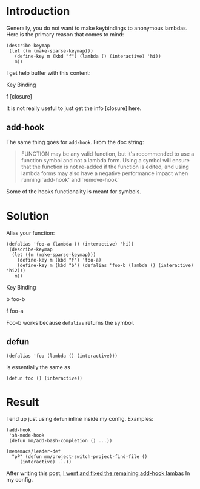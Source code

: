 * Introduction

Generally, you do not want to make keybindings to anonymous lambdas.
Here is the primary reason that comes to mind:

#+begin_src elisp
(describe-keymap
 (let ((m (make-sparse-keymap)))
   (define-key m (kbd "f") (lambda () (interactive) 'hi))
   m))
#+end_src

I get help buffer with this content:

#+begin_example
Key             Binding

f		[closure]
#+end_quote

It is not really useful to just get the info [closure] here.

** add-hook

The same thing goes for ~add-hook~. From the doc string:

#+begin_quote
FUNCTION may be any valid function, but it's recommended to use a
function symbol and not a lambda form.  Using a symbol will
ensure that the function is not re-added if the function is
edited, and using lambda forms may also have a negative
performance impact when running `add-hook' and `remove-hook'
#+end_quote

Some of the hooks functionality is meant for symbols.


* Solution

Alias your function:

#+begin_src elisp
  (defalias 'foo-a (lambda () (interactive) 'hi))
   (describe-keymap
    (let ((m (make-sparse-keymap)))
      (define-key m (kbd "f") 'foo-a)
      (define-key m (kbd "b") (defalias 'foo-b (lambda () (interactive) 'hi2)))
     m))
#+end_src

#+begin_example
Key             Binding

b		foo-b

f		foo-a
#+end_quote


Foo-b works because ~defalias~ returns the symbol.

** defun

~(defalias 'foo (lambda () (interactive)))~

is essentially the same as

~(defun foo () (interactive))~

* Result

I end up just using  ~defun~ inline inside my config.
Examples:

#+begin_src elisp
(add-hook
 'sh-mode-hook
 (defun mm/add-bash-completion () ...))
#+end_src

#+begin_src elisp
  (mememacs/leader-def
    "pP" (defun mm/project-switch-project-find-file ()
	   (interactive) ...))
#+end_src

After writing this post, [[https://github.com/benjamin-asdf/dotfiles/commit/1e4135b977a5866de19020ba6f8a92b417339157][I went and fixed the remaining add-hook lambas]] In my config.
